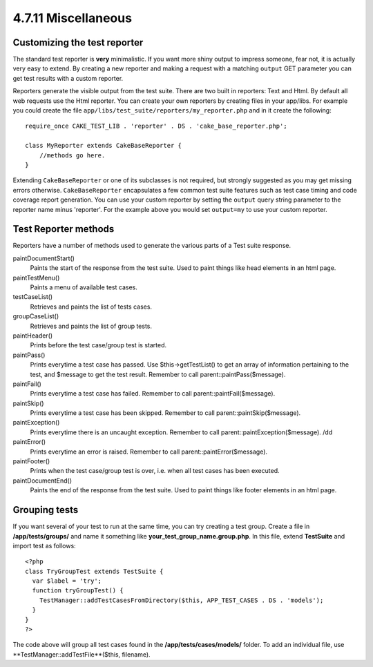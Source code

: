 4.7.11 Miscellaneous
--------------------

Customizing the test reporter
~~~~~~~~~~~~~~~~~~~~~~~~~~~~~

The standard test reporter is **very** minimalistic. If you want
more shiny output to impress someone, fear not, it is actually very
easy to extend. By creating a new reporter and making a request
with a matching ``output`` GET parameter you can get test results
with a custom reporter.

Reporters generate the visible output from the test suite. There
are two built in reporters: Text and Html. By default all web
requests use the Html reporter. You can create your own reporters
by creating files in your app/libs. For example you could create
the file ``app/libs/test_suite/reporters/my_reporter.php`` and in
it create the following:

::

    require_once CAKE_TEST_LIB . 'reporter' . DS . 'cake_base_reporter.php';
    
    class MyReporter extends CakeBaseReporter {
        //methods go here.
    }

Extending ``CakeBaseReporter`` or one of its subclasses is not
required, but strongly suggested as you may get missing errors
otherwise. ``CakeBaseReporter`` encapsulates a few common test
suite features such as test case timing and code coverage report
generation. You can use your custom reporter by setting the
``output`` query string parameter to the reporter name minus
'reporter'. For the example above you would set ``output=my`` to
use your custom reporter.

Test Reporter methods
~~~~~~~~~~~~~~~~~~~~~

Reporters have a number of methods used to generate the various
parts of a Test suite response.

paintDocumentStart()
    Paints the start of the response from the test suite. Used to paint
    things like head elements in an html page.
paintTestMenu()
    Paints a menu of available test cases.
testCaseList()
    Retrieves and paints the list of tests cases.
groupCaseList()
    Retrieves and paints the list of group tests.
paintHeader()
    Prints before the test case/group test is started.
paintPass()
    Prints everytime a test case has passed. Use $this->getTestList()
    to get an array of information pertaining to the test, and $message
    to get the test result. Remember to call
    parent::paintPass($message).
paintFail()
    Prints everytime a test case has failed. Remember to call
    parent::paintFail($message).
paintSkip()
    Prints everytime a test case has been skipped. Remember to call
    parent::paintSkip($message).
paintException()
    Prints everytime there is an uncaught exception. Remember to call
    parent::paintException($message).
    /dd
paintError()
    Prints everytime an error is raised. Remember to call
    parent::paintError($message).
paintFooter()
    Prints when the test case/group test is over, i.e. when all test
    cases has been executed.
paintDocumentEnd()
    Paints the end of the response from the test suite. Used to paint
    things like footer elements in an html page.

Grouping tests
~~~~~~~~~~~~~~

If you want several of your test to run at the same time, you can
try creating a test group. Create a file in **/app/tests/groups/**
and name it something like **your\_test\_group\_name.group.php**.
In this file, extend **TestSuite** and import test as follows:

::

    <?php 
    class TryGroupTest extends TestSuite { 
      var $label = 'try'; 
      function tryGroupTest() { 
        TestManager::addTestCasesFromDirectory($this, APP_TEST_CASES . DS . 'models'); 
      } 
    } 
    ?> 

The code above will group all test cases found in the
**/app/tests/cases/models/** folder. To add an individual file, use
**TestManager::addTestFile**($this, filename).
